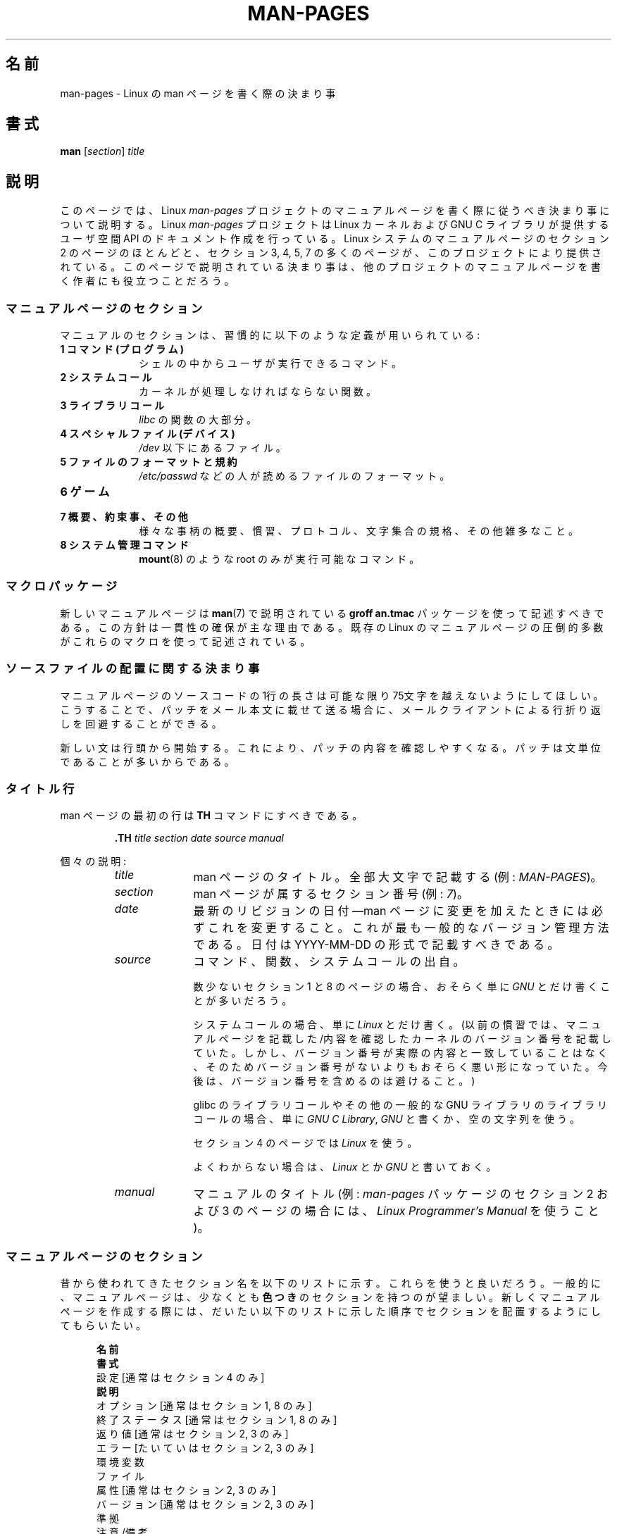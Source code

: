 .\" (C) Copyright 1992-1999 Rickard E. Faith and David A. Wheeler
.\" (faith@cs.unc.edu and dwheeler@ida.org)
.\" and (C) Copyright 2007 Michael Kerrisk <mtk.manpages@gmail.com>
.\"
.\" %%%LICENSE_START(VERBATIM)
.\" Permission is granted to make and distribute verbatim copies of this
.\" manual provided the copyright notice and this permission notice are
.\" preserved on all copies.
.\"
.\" Permission is granted to copy and distribute modified versions of this
.\" manual under the conditions for verbatim copying, provided that the
.\" entire resulting derived work is distributed under the terms of a
.\" permission notice identical to this one.
.\"
.\" Since the Linux kernel and libraries are constantly changing, this
.\" manual page may be incorrect or out-of-date.  The author(s) assume no
.\" responsibility for errors or omissions, or for damages resulting from
.\" the use of the information contained herein.  The author(s) may not
.\" have taken the same level of care in the production of this manual,
.\" which is licensed free of charge, as they might when working
.\" professionally.
.\"
.\" Formatted or processed versions of this manual, if unaccompanied by
.\" the source, must acknowledge the copyright and authors of this work.
.\" %%%LICENSE_END
.\"
.\" 2007-05-30 created by mtk, using text from old man.7 plus
.\" rewrites and additional text.
.\"
.\"*******************************************************************
.\"
.\" This file was generated with po4a. Translate the source file.
.\"
.\"*******************************************************************
.\"
.\" Japanese Version Copyright (c) 2007  Akihiro MOTOKI
.\"         all rights reserved.
.\" Translated 2007-06-13, Akihiro MOTOKI <amotoki@dd.iij4u.or.jp>, LDP v2.54
.\" Updated 2007-07-04, Akihiro MOTOKI <amotoki@dd.iij4u.or.jp>, LDP v2.59
.\" Updated 2007-09-03, Akihiro MOTOKI <amotoki@dd.iij4u.or.jp>, LDP v2.64
.\" Updated 2008-08-09, Akihiro MOTOKI <amotoki@dd.iij4u.or.jp>, LDP v3.05
.\" Updated 2013-05-04, Akihiro MOTOKI <amotoki@gmail.com>
.\" Updated 2013-07-24, Akihiro MOTOKI <amotoki@gmail.com>
.\" Updated 2013-08-21, Akihiro MOTOKI <amotoki@gmail.com>, LDP v3.53
.\"
.TH MAN\-PAGES 7 2013\-07\-24 Linux "Linux Programmer's Manual"
.SH 名前
man\-pages \- Linux の man ページを書く際の決まり事
.SH 書式
\fBman\fP [\fIsection\fP] \fItitle\fP
.SH 説明
このページでは、 Linux \fIman\-pages\fP プロジェクトのマニュアルページを書く際に 従うべき決まり事について説明する。 Linux
\fIman\-pages\fP プロジェクトは Linux カーネルおよび GNU C ライブラリが提供するユーザ空間 API
のドキュメント作成を行っている。Linux システムのマニュアルページのセクション 2 のページのほとんどと、セクション 3, 4, 5, 7
の多くのページが、このプロジェクトにより提供されている。このページで説明されている決まり事は、他のプロジェクトの
マニュアルページを書く作者にも役立つことだろう。
.SS マニュアルページのセクション
.PP
マニュアルのセクションは、習慣的に以下のような定義が用いられている:
.TP  10
\fB1 コマンド (プログラム)\fP
シェルの中からユーザが実行できるコマンド。
.TP 
\fB2 システムコール\fP
カーネルが処理しなければならない関数。
.TP 
\fB3 ライブラリコール\fP
\fIlibc\fP の関数の大部分。
.TP 
\fB4 スペシャルファイル (デバイス)\fP
\fI/dev\fP 以下にあるファイル。
.TP 
\fB5 ファイルのフォーマットと規約\fP
\fI/etc/passwd\fP などの人が読めるファイルのフォーマット。
.TP 
\fB6 ゲーム\fP
.TP 
\fB7 概要、約束事、その他\fP
様々な事柄の概要、慣習、プロトコル、文字集合の規格、その他雑多なこと。
.TP 
\fB8 システム管理コマンド\fP
.\" .TP
.\" .B 9 Kernel routines
.\" This is an obsolete manual section.
.\" Once it was thought a good idea to document the Linux kernel here,
.\" but in fact very little has been documented, and the documentation
.\" that exists is outdated already.
.\" There are better sources of
.\" information for kernel developers.
\fBmount\fP(8)  のような root のみが実行可能なコマンド。
.SS マクロパッケージ
新しいマニュアルページは \fBman\fP(7)  で説明されている \fBgroff an.tmac\fP パッケージを使って記述すべきである。
この方針は一貫性の確保が主な理由である。既存の Linux のマニュアルページ の圧倒的多数がこれらのマクロを使って記述されている。
.SS ソースファイルの配置に関する決まり事
マニュアルページのソースコードの 1行の長さは 可能な限り 75文字を越えないようにしてほしい。 こうすることで、パッチをメール本文に載せて送る場合に、
メールクライアントによる行折り返しを回避することができる。

新しい文は行頭から開始する。 これにより、パッチの内容を確認しやすくなる。 パッチは文単位であることが多いからである。
.SS タイトル行
man ページの最初の行は \fBTH\fP コマンドにすべきである。
.RS
.sp
\fB\&.TH\fP \fItitle section date source manual\fP
.sp
.RE
個々の説明:
.RS
.TP  10
\fItitle\fP
man ページのタイトル。全部大文字で記載する (例: \fIMAN\-PAGES\fP)。
.TP 
\fIsection\fP
man ページが属するセクション番号 (例: \fI7\fP)。
.TP 
\fIdate\fP
最新のリビジョンの日付\(emman ページに変更を加えたときには 必ずこれを変更すること。 これが最も一般的なバージョン管理方法である。 日付は
YYYY\-MM\-DD の形式で記載すべきである。
.TP 
\fIsource\fP
コマンド、関数、システムコールの出自。

数少ないセクション 1 と 8 のページの場合、おそらく単に \fIGNU\fP とだけ書くことが多いだろう。

システムコールの場合、単に \fILinux\fP とだけ書く。 (以前の慣習では、マニュアルページを記載した/内容を確認したカーネルの
バージョン番号を記載していた。しかし、バージョン番号が実際の内容と 一致していることはなく、そのためバージョン番号がないよりも
おそらく悪い形になっていた。 今後は、バージョン番号を含めるのは避けること。)

glibc のライブラリコールや その他の一般的な GNU ライブラリのライブラリコールの場合、 単に \fIGNU C Library\fP, \fIGNU\fP
と書くか、空の文字列を使う。

セクション 4 のページでは \fILinux\fP を使う。

よくわからない場合は、 \fILinux\fP とか \fIGNU\fP と書いておく。
.TP 
\fImanual\fP
マニュアルのタイトル (例: \fIman\-pages\fP パッケージのセクション 2 および 3 のページの場合には、 \fILinux
Programmer's Manual\fP を使うこと)。
.RE
.SS マニュアルページのセクション
昔から使われてきたセクション名を以下のリストに示す。 これらを使うと良いだろう。 一般的に、マニュアルページは、少なくとも \fB色つき\fP
のセクションを持つのが望ましい。 新しくマニュアルページを作成する際には、だいたい以下のリストに示した 順序でセクションを配置するようにしてもらいたい。
.in +0.5i
.nf

.\" May 07: Few current man pages have an ERROR HANDLING section,,,
.\" ERROR HANDLING,
.\" May 07: Almost no current man pages have a USAGE section,,,
.\" USAGE,
.\" DIAGNOSTICS,
.\" May 07: Almost no current man pages have a SECURITY section,,,
.\" SECURITY,
.\" AUTHORS sections are discouraged
.\" AUTHORS             [Discouraged]
\fB名前\fP
\fB書式\fP
設定               [通常はセクション 4 のみ]
\fB説明\fP
オプション         [通常はセクション 1, 8 のみ]
終了ステータス     [通常はセクション 1, 8 のみ]
返り値             [通常はセクション 2, 3 のみ]
エラー             [たいていはセクション 2, 3 のみ]
環境変数
ファイル
属性               [通常はセクション 2, 3 のみ]
バージョン         [通常はセクション 2, 3 のみ]
準拠
注意/備考
バグ
例
\fB関連項目\fP

.fi
.in
「伝統的に使われてきた見出しが使える場合には、それを使ってほしい。」 この種の一貫性を保つことで、情報を理解しやすくなるからである。
どうしても必要な場合には、理解しやすくなるように独自の見出しを 作ってもよい (特にセクション 4 や 5 のページではこうした方が
わかりやすくなる)。ただし、そうする前に、伝統的な見出しを使い、 そのセクション内にサブセクション (\fI.SS\fP) を設けることで
対応できないか考えてほしい。

以下のリストでは、上記のセクションのそれぞれの内容について 詳しく説明する。
.TP  14
\fB名前 (NAME)\fP
マニュアルページの名前。 \fB.SH NAME\fP コマンドの後に続ける行の重要な情報については \fBman\fP(7) を参照。この行のすべての単語は
("\e\-" の直後の単語も含め) 小文字にすべきである。但し、英語や技術用語の慣例として別の記載をする場合はこの限りではない。
.TP 
\fB書式 (SYNOPSIS)\fP
コマンドや関数のインターフェースを簡潔に記述する。 コマンドに対しては、コマンドや引き数 (オプション) の文法を書く。
そのまま書くテキストにはボールド体を用い、置き換える引き数には イタリック体を用いる。省略可能なオプションはブラケット ([]) で囲い、 選択肢は縦棒
(|) で区切り、繰り返しには省略符号 (...) を書く。 関数に対しては、必要なデータ宣言や \fB#include\fP 指定を書き、関数宣言を続ける。

.\" FIXME . Say something here about compiler options
ヘッダファイルから関数 (や変数) の定義を得るために 機能検査マクロ (feature test macro) を定義しなければならない場合、 書式
(SYNOPSIS) に必要な機能検査マクロを記載すべきである。 機能検査マクロについては \fBfeature_test_macros\fP(7)
で説明されている。
.TP 
\fBCONFIGURATION\fP
デバイスの設定詳細。 通常、このセクションは 4 章のマニュアルページでのみ登場する。
.TP 
\fB説明 (DESCRIPTION)\fP
.\" If there is some kind of input grammar or complex set of subcommands,
.\" consider describing them in a separate
.\" .B USAGE
.\" section (and just place an overview in the
.\" .B DESCRIPTION
.\" section).
プログラム・関数・フォーマットの動作・目的を説明する。 ファイルや標準入力をどのように処理し、標準出力や標準エラー出力を
どのように生成するかといったことについて述べる。 内部動作や実装の詳細については省略する (ただしそれが動作の理解にどうしても必要なら別)。
通常の場合について記述する。 プログラムのコマンドライン・オプションの説明には、 \fBオプション\fP のセクションを用いる。

システムコールやライブラリ関数の新しい動作や新しいフラグについて説明する際は、 変更が取り込まれたカーネルや C
ライブラリのバージョンを注記に入れるように気を付けること。 フラグにこの情報の注記を入れる方法としては、推奨される方法は、 以下のように \fB.TP\fP
リストの一部にすることである (この例はシステムコールの新しいフラグの場合)。
.RS 22
.TP 
 \fBXYZ_FLAG\fP (Linux 3.7 以降)
フラグの説明...
.RE
.IP
バージョン情報を入れておくのは、 古いバージョンのカーネルや C ライブラリを使わざるを得ないユーザにとって、 特に有用である
(例えば、組み込みシステムではよくあることである)。
.TP 
\fBオプション (OPTIONS)\fP
.\" .TP
.\" .B USAGE
.\" describes the grammar of any sublanguage this implements.
プログラムが受け付けるコマンドライン・オプションと、 その場合プログラムの振舞いがどう変わるかを説明する。 このセクションはセクション 1 と 8
のマニュアルページにだけ登場すべきである。
.TP 
\fB終了ステータス (EXIT STATUS)\fP
プログラムの終了ステータスの値と、それらの値に対応する状況を列挙する。 このセクションはセクション 1 と 8
のマニュアルページにだけ登場すべきである。
.TP 
\fB返り値 (RETURN VALUE)\fP
セクション 2 と 3 のページの場合、このセクションに ライブラリルーチンが呼び出し元に返す値のリストを記載する。
それらの値が返された場合の状態に対する説明も書く。
.TP 
\fBエラー (ERRORS)\fP
セクション 2 と 3 のマニュアルページでは、 エラーが発生した場合に \fIerrno\fP に設定される可能性がある値のリストを記載する。
リストには、エラーの値とエラーの原因についての情報を書く。 「エラーリストはアルファベット順にすべきである。」
.TP 
\fB環境変数 (ENVIRONMENT)\fP
プログラムや関数に影響する環境変数をリストし、それらの効果を書く。
.TP 
\fBファイル (FILES)\fP
.\" May 07: Almost no current man pages have a DIAGNOSTICS section;
.\"         "RETURN VALUE" or "EXIT STATUS" is preferred.
.\" .TP
.\" .B DIAGNOSTICS
.\" gives an overview of the most common error messages and how to
.\" cope with them.
.\" You don't need to explain system error messages
.\" or fatal signals that can appear during execution of any program
.\" unless they're special in some way to the program.
.\"
.\" May 07: Almost no current man pages have a SECURITY section.
.\".TP
.\".B SECURITY
.\"discusses security issues and implications.
.\"Warn about configurations or environments that should be avoided,
.\"commands that may have security implications, and so on, especially
.\"if they aren't obvious.
.\"Discussing security in a separate section isn't necessary;
.\"if it's easier to understand, place security information in the
.\"other sections (such as the
.\" .B DESCRIPTION
.\" or
.\" .B USAGE
.\" section).
.\" However, please include security information somewhere!
プログラムや関数が用いるファイルを列記する。 例えば、設定ファイル、起動ファイル、プログラムが直接操作するファイルなどである。
これらのファイルのファイル名はフルパスで記載し、 ディレクトリの部分はユーザーの好みに合わせて インストール処理で変更できるようにする。
多くのプログラムではデフォルトのインストール先は \fI/usr/local\fP である。したがってベースとなるマニュアルページでも
\fI/usr/local\fP が使われていることが多いだろう。
.TP 
\fB属性 (ATTRIBUTES)\fP
そのページで説明している関数の種々の属性の概要を、サブセクションに分けて説明する。以下のサブセクションが定義されている。
.sp
.RS
.TP 
\fBマルチスレッディング (pthreads(7) 参照)\fP
このサブセクションでは、マルチスレッドアプリケーションに関連する属性について説明する。
.RS
.IP * 3
その関数がスレッドセーフかどうか。
.IP *
その関数が取り消しポイント (cancellation point) かどうか。
.IP *
その関数が非同期で安全にキャンセルできるか (async\-cancel\-safe かどうか)。
.RE
.IP
これらの属性の詳細は \fBpthreads\fP(7) で説明されている。
.RE
.TP 
\fBバージョン (VERSIONS)\fP
システムコールやライブラリ関数が登場したり、動作の重要な変更が行われた、 Linux カーネルや glibc のバージョンについての簡潔な概要。
一般に、全ての新しいインターフェイスは、マニュアルページに 「バージョン」の節を設けるべきである。
残念なことに、多くの既存のマニュアルページにこの情報は含まれていない (これらのページが書かれた時点ではそのようなポリシーはなかったからである)。
これを改善するパッチは歓迎されるが、 新しいコードを書くプログラマの観点からすれば、 おそらくこの情報が重要になるのは、 Linux 2.4
以降で追加されたカーネルインターフェイス (カーネル 2.2 からの変更) と glibc バージョン 2.1 以降で追加されたライブラリ関数
(glibc 2.0 からの変更)  についてのみであろう。

\fBsyscalls\fP(2)  マニュアルページにも、いろいろなシステムコールが初めて登場した カーネルバージョンについての情報が書かれている。
.TP 
\fB準拠 (CONFORMING TO)\fP
そのマニュアルページで説明している関数やコマンドに関連する 標準規格や慣習について記載する。 セクション 2 や 3 のページでは、このセクションで
システムコールや関数が準拠する POSIX.1 のバージョンと、 C99 で規定されているかに触れるべきである。 (SUS, SUSv2, XPG
などの他の標準規格や、SVr4 や 4.xBSD の実装標準に ついては、説明しているコールがこれらの規格で規定されており POSIX.1
の現行バージョンで規定されていない場合以外は、 あまり深く気にする必要はない。)  (\fBstandards\fP(7)  参照。)

そのコールがどの標準にも基づいていないが、 他のシステムで広く存在する場合は、その旨を記載すること。 そのコールが Linux
固有の場合は、その旨を記載すること。

(そうなっているページが多いが) このセクションの内容が標準のリスト だけの場合、リストの最後にピリオド (\(aq.\(aq) を置くこと。
.TP 
\fB注意 (NOTES)\fP
その他の注意点を書く。 セクション 2 と 3 のマニュアルページでは、 \fILinux での注意 (Linux Notes)\fP や \fIglibc
での注意 (Glibc Notes)\fP という名前のサブセクション (\fBSS\fP) を設けると便利なこともある。
.TP 
\fBバグ (BUGS)\fP
制限・知られている欠陥や不便な点、その他不思議な動作などを書く。
.TP 
\fB例 (EXAMPLE)\fP
この関数・ファイル・コマンドをどのように使うかを示した ひとつまたは複数の例を記述する。 サンプルプログラムを書く際の詳細は
以下の「サンプルプログラム」の節を参照のこと。
.TP 
\fB著者 (AUTHORS)\fP
文書またはプログラムの著者を列記する。 \fB著者セクションは極力使用しないこと。\fP 一般的には、著者のリストを各ページに撒き散らさない方がよい
(時間がたつと、作者のリストは膨大になる可能性がある)。 マニュアルページを新規に書いたり、大幅に修正を行った場合には、
ソースファイルにコメントとして著作権表示を追加すること。 あなたがデバイスドライバの作者で、バグを報告するためのアドレスを
載せたい場合は、「バグ」セクションの後ろにこのセクションを配置すること。
.TP 
\fB関連項目 (SEE ALSO)\fP
関連するマニュアルページを、コンマ区切りのリストで、 セクション番号順に、セクション内ではアルファベット順で記載する。 可能なら関連する他の文書も書く。
慣習では、このセクションは最後に置く。 リストの末尾にピリオドを置かないこと。
.IP
関連項目のリストに長いマニュアルページ名が多く含まれる場合には、出力を見やすくするために \fI.ad l\fP (右揃えをしない) や \fI.nh\fP
(ハイフンによる折り返しをしない) を活用するとよい。個々のページ名のハイフンによる折り返しは、単語の前に "\e%" を付けることで防ぐことができる。
.SS フォントの慣習
.PP
関数に対しては、引き数には常にイタリック体を用いる。 「たとえ書式 (SYNOPSIS) セクションであっても、このルールに従う」
関数の他の部分はボールドを指定する:
.PP
\fB int myfunction(int \fP\fIargc\fP\fB, char **\fP\fIargv\fP\fB);\fP
.PP
引き数名といった変数名はイタリック体を指定すべきである。
.PP
ファイル名 (パス名、または \fI/usr/include\fP ディレクトリ内のファイルへの参照) は常にイタリック体にする (例:
\fI<stdio.h>\fP)。 ただし、書式 (SYNOPSIS) セクションは例外で、 インクルードファイルはボールドにする (例:
\fB#include <stdio.h>\fP)。 \fI/usr/include\fP 以下の標準のインクルードファイルを参照する際は、 通常の
C 言語と同様に山括弧でヘッダファイルを囲ぬで指定する (例： \fI<stdio.h>\fP)。
.PP
通常、大文字で表現する特殊マクロはボールドで表す (例えば \fBMAXINT\fP)。 例外として NULL はボールドにしない。
.PP
エラーコードのリストを列挙する時には、コードはボールドで表す (このリストには通常 \fB\&.TP\fP マクロを用いる)。
.PP
完全なコマンドは、長い場合には、例に示すように 字下げした行にコマンドだけを記載すべきである。
.in +4n
.nf

man 7 man\-pages

.fi
.in
コマンドが短い場合は、 \fIman 7 man\-pages\fP のようにイタリック体で文中に埋め込んで記載してもよい。
この場合、コマンド内の適切な位置に、改行できないスペース ("\e\ ")  を使うとよいかもしれない。 コマンドオプションも \fI\-l\fP
のようにイタリック体で記載すべきである。
.PP
式は、専用の字下げした行に記載しない場合、イタリック体を指定すること。 繰り返しになるが、式を通常の文中に埋め込む場合にも、
改行できないスペースを使うとよいだろう。
.PP
そのマニュアルページの説明対象への参照は、ボールドで名前を記載する。 対象が関数 (つまり、セクション 2 や 3 のページ) の場合、
名前の後ろにローマンフォント (通常のフォント) で丸括弧の対を続ける。 例えば、 \fBfcntl\fP(2)  のマニュアルページでは、説明対象への参照は
\fBfcntl\fP()  のように記載する。 マニュアルページのソースファイルには次のように記載するのが望ましい:
.nf

    .BR fcntl ()

.fi
("\efB...\efP()" よりも、この形式を使うこと。 これにより、マニュアルページのソースファイルを解釈するツールを 書くのが簡単になる。)
.PP
別のマニュアルページへの参照は、ボールドで名前を記載し、 それに続けてセクション番号を「必ず」書く。セクション番号は ローマンフォント
(通常のフォント) で書き、スペースは入れない (例: \fBintro\fP(2))。 マニュアルページのソースファイルには次のように記載するのが望ましい:
.nf

    .BR intro (2)

.fi
(相互参照にセクション番号を含めておくと、 \fBman2html\fP といったツールがページ間のハイパーリンクを適切に生成できる。)
.SS "綴り (spelling)"
リリース 2.59 からだが、 \fIman\-pages\fP はアメリカ英語の綴りの慣習に従っている。 新しいページやパッチは全てこの慣習に従って下さい。
.SS 大文字表記
サブセクション ("SS") 見出しでは、最初の単語だけ先頭文字を大文字にし、残りの単語は小文字にすること。但し、英語の用法 (例えば、固有名詞)
やプログラミング言語の要件 (例えば、識別子の名前) などで別の表記をする場合はこの限りではない。
.SS サンプルプログラムとシェルのセッション
マニュアルページには、システムコールやライブラリ関数の使い方を示す サンプルプログラムを含めることができる。 その際には、以下の点に留意すべきである。
.TP  3
*
サンプルプログラムは C で記載すること。
.TP 
*
サンプルプログラムは、 インタフェースについて文章で簡単に説明できる以上のことを示す場合にだけ
必要かつ有用である。インタフェースを呼び出す以外に何もしないサンプル プログラムは普通はほとんど役に立たない。
.TP 
*
サンプルプログラムはかなり短めにすること (100行未満が望ましく、50行未満が理想的である)。
.TP 
*
サンプルプログラムでは、システムコールやライブラリ関数を呼び出した後で エラーチェックを行うこと。
.TP 
*
サンプルプログラムは完結していて、 \fIcc\ \-Wall\fP でコンパイルした際に警告なしでコンパイルできること。
.TP 
*
可能かつ適切な場合には、サンプルプログラムで 入力により動作を変化させるなどの実験を行うとよい
(理想的には、コマンドライン引き数や、プログラムが読み込む入力データ 経由で、動作を変化させるのがよい)。
.TP 
*
サンプルプログラムは、K&R (Kernighan and Ritchie) スタイルで書き、 字下げはスペース 4文字で行う。 (ソースコードで
TAB 文字を使うのは避けること。)
.PP
サンプルプログラムがどんな風になっていればよいかの例については、 \fBwait\fP(2)  と \fBpipe\fP(2)  を参照すること。

プログラムの使い方や他のシステムの特徴を示すためにシェルのセッション例 を含める場合、ユーザの入力文をボールドにして、システムが生成する
出力と区別できるようにすること。
.SS 構造体の定義、シェルのセッションログなどの字下げ
構造体の定義やシェルのセッションログなどを本文中に記載する際は、 スペース 4個分の字下げを行う (つまり、ブロックを \fI.in\ +4n\fP と
\&\fI.in\fP で囲む)。
.SH 例
\fIman\-pages\fP パッケージに含まれるマニュアルページの体裁の標準的な例については、 \fBpipe\fP(2)  と \fBfcntl\fP(2)
を参照すること。
.SH 関連項目
\fBman\fP(1), \fBman2html\fP(1), \fBgroff\fP(7), \fBgroff_man\fP(7), \fBman\fP(7),
\fBmdoc\fP(7)
.SH この文書について
この man ページは Linux \fIman\-pages\fP プロジェクトのリリース 3.53 の一部
である。プロジェクトの説明とバグ報告に関する情報は
http://www.kernel.org/doc/man\-pages/ に書かれている。
